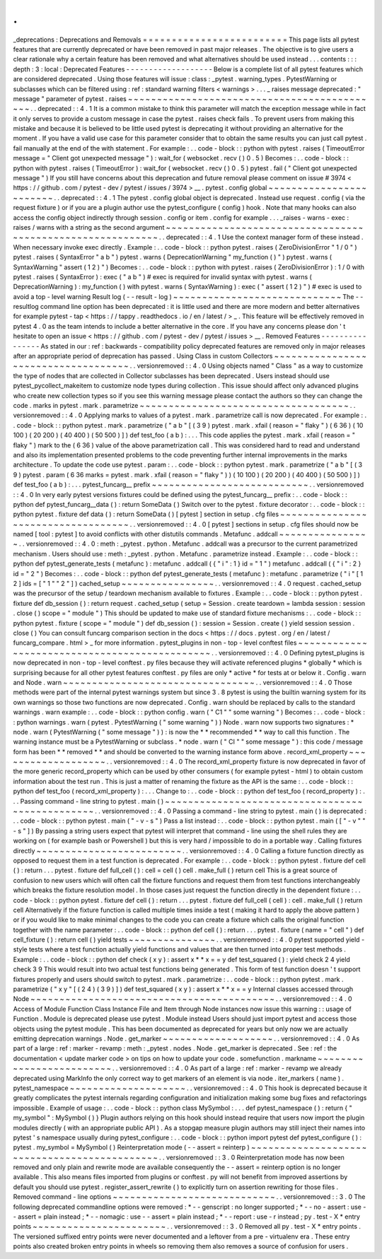 .
.
_deprecations
:
Deprecations
and
Removals
=
=
=
=
=
=
=
=
=
=
=
=
=
=
=
=
=
=
=
=
=
=
=
=
=
This
page
lists
all
pytest
features
that
are
currently
deprecated
or
have
been
removed
in
past
major
releases
.
The
objective
is
to
give
users
a
clear
rationale
why
a
certain
feature
has
been
removed
and
what
alternatives
should
be
used
instead
.
.
.
contents
:
:
:
depth
:
3
:
local
:
Deprecated
Features
-
-
-
-
-
-
-
-
-
-
-
-
-
-
-
-
-
-
-
Below
is
a
complete
list
of
all
pytest
features
which
are
considered
deprecated
.
Using
those
features
will
issue
:
class
:
_pytest
.
warning_types
.
PytestWarning
or
subclasses
which
can
be
filtered
using
:
ref
:
standard
warning
filters
<
warnings
>
.
.
.
_
raises
message
deprecated
:
"
message
"
parameter
of
pytest
.
raises
~
~
~
~
~
~
~
~
~
~
~
~
~
~
~
~
~
~
~
~
~
~
~
~
~
~
~
~
~
~
~
~
~
~
~
~
~
~
~
~
~
~
~
~
.
.
deprecated
:
:
4
.
1
It
is
a
common
mistake
to
think
this
parameter
will
match
the
exception
message
while
in
fact
it
only
serves
to
provide
a
custom
message
in
case
the
pytest
.
raises
check
fails
.
To
prevent
users
from
making
this
mistake
and
because
it
is
believed
to
be
little
used
pytest
is
deprecating
it
without
providing
an
alternative
for
the
moment
.
If
you
have
a
valid
use
case
for
this
parameter
consider
that
to
obtain
the
same
results
you
can
just
call
pytest
.
fail
manually
at
the
end
of
the
with
statement
.
For
example
:
.
.
code
-
block
:
:
python
with
pytest
.
raises
(
TimeoutError
message
=
"
Client
got
unexpected
message
"
)
:
wait_for
(
websocket
.
recv
(
)
0
.
5
)
Becomes
:
.
.
code
-
block
:
:
python
with
pytest
.
raises
(
TimeoutError
)
:
wait_for
(
websocket
.
recv
(
)
0
.
5
)
pytest
.
fail
(
"
Client
got
unexpected
message
"
)
If
you
still
have
concerns
about
this
deprecation
and
future
removal
please
comment
on
issue
#
3974
<
https
:
/
/
github
.
com
/
pytest
-
dev
/
pytest
/
issues
/
3974
>
__
.
pytest
.
config
global
~
~
~
~
~
~
~
~
~
~
~
~
~
~
~
~
~
~
~
~
~
~
~
~
.
.
deprecated
:
:
4
.
1
The
pytest
.
config
global
object
is
deprecated
.
Instead
use
request
.
config
(
via
the
request
fixture
)
or
if
you
are
a
plugin
author
use
the
pytest_configure
(
config
)
hook
.
Note
that
many
hooks
can
also
access
the
config
object
indirectly
through
session
.
config
or
item
.
config
for
example
.
.
.
_raises
-
warns
-
exec
:
raises
/
warns
with
a
string
as
the
second
argument
~
~
~
~
~
~
~
~
~
~
~
~
~
~
~
~
~
~
~
~
~
~
~
~
~
~
~
~
~
~
~
~
~
~
~
~
~
~
~
~
~
~
~
~
~
~
~
~
~
~
~
~
~
~
~
~
~
~
~
.
.
deprecated
:
:
4
.
1
Use
the
context
manager
form
of
these
instead
.
When
necessary
invoke
exec
directly
.
Example
:
.
.
code
-
block
:
:
python
pytest
.
raises
(
ZeroDivisionError
"
1
/
0
"
)
pytest
.
raises
(
SyntaxError
"
a
b
"
)
pytest
.
warns
(
DeprecationWarning
"
my_function
(
)
"
)
pytest
.
warns
(
SyntaxWarning
"
assert
(
1
2
)
"
)
Becomes
:
.
.
code
-
block
:
:
python
with
pytest
.
raises
(
ZeroDivisionError
)
:
1
/
0
with
pytest
.
raises
(
SyntaxError
)
:
exec
(
"
a
b
"
)
#
exec
is
required
for
invalid
syntax
with
pytest
.
warns
(
DeprecationWarning
)
:
my_function
(
)
with
pytest
.
warns
(
SyntaxWarning
)
:
exec
(
"
assert
(
1
2
)
"
)
#
exec
is
used
to
avoid
a
top
-
level
warning
Result
log
(
-
-
result
-
log
)
~
~
~
~
~
~
~
~
~
~
~
~
~
~
~
~
~
~
~
~
~
~
~
~
~
~
~
~
~
The
-
-
resultlog
command
line
option
has
been
deprecated
:
it
is
little
used
and
there
are
more
modern
and
better
alternatives
for
example
pytest
-
tap
<
https
:
/
/
tappy
.
readthedocs
.
io
/
en
/
latest
/
>
_
.
This
feature
will
be
effectively
removed
in
pytest
4
.
0
as
the
team
intends
to
include
a
better
alternative
in
the
core
.
If
you
have
any
concerns
please
don
'
t
hesitate
to
open
an
issue
<
https
:
/
/
github
.
com
/
pytest
-
dev
/
pytest
/
issues
>
__
.
Removed
Features
-
-
-
-
-
-
-
-
-
-
-
-
-
-
-
-
As
stated
in
our
:
ref
:
backwards
-
compatibility
policy
deprecated
features
are
removed
only
in
major
releases
after
an
appropriate
period
of
deprecation
has
passed
.
Using
Class
in
custom
Collectors
~
~
~
~
~
~
~
~
~
~
~
~
~
~
~
~
~
~
~
~
~
~
~
~
~
~
~
~
~
~
~
~
~
~
~
~
.
.
versionremoved
:
:
4
.
0
Using
objects
named
"
Class
"
as
a
way
to
customize
the
type
of
nodes
that
are
collected
in
Collector
subclasses
has
been
deprecated
.
Users
instead
should
use
pytest_pycollect_makeitem
to
customize
node
types
during
collection
.
This
issue
should
affect
only
advanced
plugins
who
create
new
collection
types
so
if
you
see
this
warning
message
please
contact
the
authors
so
they
can
change
the
code
.
marks
in
pytest
.
mark
.
parametrize
~
~
~
~
~
~
~
~
~
~
~
~
~
~
~
~
~
~
~
~
~
~
~
~
~
~
~
~
~
~
~
~
~
~
~
~
.
.
versionremoved
:
:
4
.
0
Applying
marks
to
values
of
a
pytest
.
mark
.
parametrize
call
is
now
deprecated
.
For
example
:
.
.
code
-
block
:
:
python
pytest
.
mark
.
parametrize
(
"
a
b
"
[
(
3
9
)
pytest
.
mark
.
xfail
(
reason
=
"
flaky
"
)
(
6
36
)
(
10
100
)
(
20
200
)
(
40
400
)
(
50
500
)
]
)
def
test_foo
(
a
b
)
:
.
.
.
This
code
applies
the
pytest
.
mark
.
xfail
(
reason
=
"
flaky
"
)
mark
to
the
(
6
36
)
value
of
the
above
parametrization
call
.
This
was
considered
hard
to
read
and
understand
and
also
its
implementation
presented
problems
to
the
code
preventing
further
internal
improvements
in
the
marks
architecture
.
To
update
the
code
use
pytest
.
param
:
.
.
code
-
block
:
:
python
pytest
.
mark
.
parametrize
(
"
a
b
"
[
(
3
9
)
pytest
.
param
(
6
36
marks
=
pytest
.
mark
.
xfail
(
reason
=
"
flaky
"
)
)
(
10
100
)
(
20
200
)
(
40
400
)
(
50
500
)
]
)
def
test_foo
(
a
b
)
:
.
.
.
pytest_funcarg__
prefix
~
~
~
~
~
~
~
~
~
~
~
~
~
~
~
~
~
~
~
~
~
~
~
~
~
~
~
.
.
versionremoved
:
:
4
.
0
In
very
early
pytest
versions
fixtures
could
be
defined
using
the
pytest_funcarg__
prefix
:
.
.
code
-
block
:
:
python
def
pytest_funcarg__data
(
)
:
return
SomeData
(
)
Switch
over
to
the
pytest
.
fixture
decorator
:
.
.
code
-
block
:
:
python
pytest
.
fixture
def
data
(
)
:
return
SomeData
(
)
[
pytest
]
section
in
setup
.
cfg
files
~
~
~
~
~
~
~
~
~
~
~
~
~
~
~
~
~
~
~
~
~
~
~
~
~
~
~
~
~
~
~
~
~
~
~
.
.
versionremoved
:
:
4
.
0
[
pytest
]
sections
in
setup
.
cfg
files
should
now
be
named
[
tool
:
pytest
]
to
avoid
conflicts
with
other
distutils
commands
.
Metafunc
.
addcall
~
~
~
~
~
~
~
~
~
~
~
~
~
~
~
~
.
.
versionremoved
:
:
4
.
0
:
meth
:
_pytest
.
python
.
Metafunc
.
addcall
was
a
precursor
to
the
current
parametrized
mechanism
.
Users
should
use
:
meth
:
_pytest
.
python
.
Metafunc
.
parametrize
instead
.
Example
:
.
.
code
-
block
:
:
python
def
pytest_generate_tests
(
metafunc
)
:
metafunc
.
addcall
(
{
"
i
"
:
1
}
id
=
"
1
"
)
metafunc
.
addcall
(
{
"
i
"
:
2
}
id
=
"
2
"
)
Becomes
:
.
.
code
-
block
:
:
python
def
pytest_generate_tests
(
metafunc
)
:
metafunc
.
parametrize
(
"
i
"
[
1
2
]
ids
=
[
"
1
"
"
2
"
]
)
cached_setup
~
~
~
~
~
~
~
~
~
~
~
~
~
~
~
~
.
.
versionremoved
:
:
4
.
0
request
.
cached_setup
was
the
precursor
of
the
setup
/
teardown
mechanism
available
to
fixtures
.
Example
:
.
.
code
-
block
:
:
python
pytest
.
fixture
def
db_session
(
)
:
return
request
.
cached_setup
(
setup
=
Session
.
create
teardown
=
lambda
session
:
session
.
close
(
)
scope
=
"
module
"
)
This
should
be
updated
to
make
use
of
standard
fixture
mechanisms
:
.
.
code
-
block
:
:
python
pytest
.
fixture
(
scope
=
"
module
"
)
def
db_session
(
)
:
session
=
Session
.
create
(
)
yield
session
session
.
close
(
)
You
can
consult
funcarg
comparison
section
in
the
docs
<
https
:
/
/
docs
.
pytest
.
org
/
en
/
latest
/
funcarg_compare
.
html
>
_
for
more
information
.
pytest_plugins
in
non
-
top
-
level
conftest
files
~
~
~
~
~
~
~
~
~
~
~
~
~
~
~
~
~
~
~
~
~
~
~
~
~
~
~
~
~
~
~
~
~
~
~
~
~
~
~
~
~
~
~
~
~
~
.
.
versionremoved
:
:
4
.
0
Defining
pytest_plugins
is
now
deprecated
in
non
-
top
-
level
conftest
.
py
files
because
they
will
activate
referenced
plugins
*
globally
*
which
is
surprising
because
for
all
other
pytest
features
conftest
.
py
files
are
only
*
active
*
for
tests
at
or
below
it
.
Config
.
warn
and
Node
.
warn
~
~
~
~
~
~
~
~
~
~
~
~
~
~
~
~
~
~
~
~
~
~
~
~
~
~
~
~
~
~
~
~
~
.
.
versionremoved
:
:
4
.
0
Those
methods
were
part
of
the
internal
pytest
warnings
system
but
since
3
.
8
pytest
is
using
the
builtin
warning
system
for
its
own
warnings
so
those
two
functions
are
now
deprecated
.
Config
.
warn
should
be
replaced
by
calls
to
the
standard
warnings
.
warn
example
:
.
.
code
-
block
:
:
python
config
.
warn
(
"
C1
"
"
some
warning
"
)
Becomes
:
.
.
code
-
block
:
:
python
warnings
.
warn
(
pytest
.
PytestWarning
(
"
some
warning
"
)
)
Node
.
warn
now
supports
two
signatures
:
*
node
.
warn
(
PytestWarning
(
"
some
message
"
)
)
:
is
now
the
*
*
recommended
*
*
way
to
call
this
function
.
The
warning
instance
must
be
a
PytestWarning
or
subclass
.
*
node
.
warn
(
"
CI
"
"
some
message
"
)
:
this
code
/
message
form
has
been
*
*
removed
*
*
and
should
be
converted
to
the
warning
instance
form
above
.
record_xml_property
~
~
~
~
~
~
~
~
~
~
~
~
~
~
~
~
~
~
~
.
.
versionremoved
:
:
4
.
0
The
record_xml_property
fixture
is
now
deprecated
in
favor
of
the
more
generic
record_property
which
can
be
used
by
other
consumers
(
for
example
pytest
-
html
)
to
obtain
custom
information
about
the
test
run
.
This
is
just
a
matter
of
renaming
the
fixture
as
the
API
is
the
same
:
.
.
code
-
block
:
:
python
def
test_foo
(
record_xml_property
)
:
.
.
.
Change
to
:
.
.
code
-
block
:
:
python
def
test_foo
(
record_property
)
:
.
.
.
Passing
command
-
line
string
to
pytest
.
main
(
)
~
~
~
~
~
~
~
~
~
~
~
~
~
~
~
~
~
~
~
~
~
~
~
~
~
~
~
~
~
~
~
~
~
~
~
~
~
~
~
~
~
~
~
~
~
~
~
~
.
.
versionremoved
:
:
4
.
0
Passing
a
command
-
line
string
to
pytest
.
main
(
)
is
deprecated
:
.
.
code
-
block
:
:
python
pytest
.
main
(
"
-
v
-
s
"
)
Pass
a
list
instead
:
.
.
code
-
block
:
:
python
pytest
.
main
(
[
"
-
v
"
"
-
s
"
]
)
By
passing
a
string
users
expect
that
pytest
will
interpret
that
command
-
line
using
the
shell
rules
they
are
working
on
(
for
example
bash
or
Powershell
)
but
this
is
very
hard
/
impossible
to
do
in
a
portable
way
.
Calling
fixtures
directly
~
~
~
~
~
~
~
~
~
~
~
~
~
~
~
~
~
~
~
~
~
~
~
~
~
.
.
versionremoved
:
:
4
.
0
Calling
a
fixture
function
directly
as
opposed
to
request
them
in
a
test
function
is
deprecated
.
For
example
:
.
.
code
-
block
:
:
python
pytest
.
fixture
def
cell
(
)
:
return
.
.
.
pytest
.
fixture
def
full_cell
(
)
:
cell
=
cell
(
)
cell
.
make_full
(
)
return
cell
This
is
a
great
source
of
confusion
to
new
users
which
will
often
call
the
fixture
functions
and
request
them
from
test
functions
interchangeably
which
breaks
the
fixture
resolution
model
.
In
those
cases
just
request
the
function
directly
in
the
dependent
fixture
:
.
.
code
-
block
:
:
python
pytest
.
fixture
def
cell
(
)
:
return
.
.
.
pytest
.
fixture
def
full_cell
(
cell
)
:
cell
.
make_full
(
)
return
cell
Alternatively
if
the
fixture
function
is
called
multiple
times
inside
a
test
(
making
it
hard
to
apply
the
above
pattern
)
or
if
you
would
like
to
make
minimal
changes
to
the
code
you
can
create
a
fixture
which
calls
the
original
function
together
with
the
name
parameter
:
.
.
code
-
block
:
:
python
def
cell
(
)
:
return
.
.
.
pytest
.
fixture
(
name
=
"
cell
"
)
def
cell_fixture
(
)
:
return
cell
(
)
yield
tests
~
~
~
~
~
~
~
~
~
~
~
~
~
~
~
.
.
versionremoved
:
:
4
.
0
pytest
supported
yield
-
style
tests
where
a
test
function
actually
yield
functions
and
values
that
are
then
turned
into
proper
test
methods
.
Example
:
.
.
code
-
block
:
:
python
def
check
(
x
y
)
:
assert
x
*
*
x
=
=
y
def
test_squared
(
)
:
yield
check
2
4
yield
check
3
9
This
would
result
into
two
actual
test
functions
being
generated
.
This
form
of
test
function
doesn
'
t
support
fixtures
properly
and
users
should
switch
to
pytest
.
mark
.
parametrize
:
.
.
code
-
block
:
:
python
pytest
.
mark
.
parametrize
(
"
x
y
"
[
(
2
4
)
(
3
9
)
]
)
def
test_squared
(
x
y
)
:
assert
x
*
*
x
=
=
y
Internal
classes
accessed
through
Node
~
~
~
~
~
~
~
~
~
~
~
~
~
~
~
~
~
~
~
~
~
~
~
~
~
~
~
~
~
~
~
~
~
~
~
~
~
~
~
~
~
~
.
.
versionremoved
:
:
4
.
0
Access
of
Module
Function
Class
Instance
File
and
Item
through
Node
instances
now
issue
this
warning
:
:
usage
of
Function
.
Module
is
deprecated
please
use
pytest
.
Module
instead
Users
should
just
import
pytest
and
access
those
objects
using
the
pytest
module
.
This
has
been
documented
as
deprecated
for
years
but
only
now
we
are
actually
emitting
deprecation
warnings
.
Node
.
get_marker
~
~
~
~
~
~
~
~
~
~
~
~
~
~
~
~
~
~
~
.
.
versionremoved
:
:
4
.
0
As
part
of
a
large
:
ref
:
marker
-
revamp
:
meth
:
_pytest
.
nodes
.
Node
.
get_marker
is
deprecated
.
See
:
ref
:
the
documentation
<
update
marker
code
>
on
tips
on
how
to
update
your
code
.
somefunction
.
markname
~
~
~
~
~
~
~
~
~
~
~
~
~
~
~
~
~
~
~
~
~
~
~
~
~
.
.
versionremoved
:
:
4
.
0
As
part
of
a
large
:
ref
:
marker
-
revamp
we
already
deprecated
using
MarkInfo
the
only
correct
way
to
get
markers
of
an
element
is
via
node
.
iter_markers
(
name
)
.
pytest_namespace
~
~
~
~
~
~
~
~
~
~
~
~
~
~
~
~
~
~
~
~
.
.
versionremoved
:
:
4
.
0
This
hook
is
deprecated
because
it
greatly
complicates
the
pytest
internals
regarding
configuration
and
initialization
making
some
bug
fixes
and
refactorings
impossible
.
Example
of
usage
:
.
.
code
-
block
:
:
python
class
MySymbol
:
.
.
.
def
pytest_namespace
(
)
:
return
{
"
my_symbol
"
:
MySymbol
(
)
}
Plugin
authors
relying
on
this
hook
should
instead
require
that
users
now
import
the
plugin
modules
directly
(
with
an
appropriate
public
API
)
.
As
a
stopgap
measure
plugin
authors
may
still
inject
their
names
into
pytest
'
s
namespace
usually
during
pytest_configure
:
.
.
code
-
block
:
:
python
import
pytest
def
pytest_configure
(
)
:
pytest
.
my_symbol
=
MySymbol
(
)
Reinterpretation
mode
(
-
-
assert
=
reinterp
)
~
~
~
~
~
~
~
~
~
~
~
~
~
~
~
~
~
~
~
~
~
~
~
~
~
~
~
~
~
~
~
~
~
~
~
~
~
~
~
~
~
~
~
~
~
.
.
versionremoved
:
:
3
.
0
Reinterpretation
mode
has
now
been
removed
and
only
plain
and
rewrite
mode
are
available
consequently
the
-
-
assert
=
reinterp
option
is
no
longer
available
.
This
also
means
files
imported
from
plugins
or
conftest
.
py
will
not
benefit
from
improved
assertions
by
default
you
should
use
pytest
.
register_assert_rewrite
(
)
to
explicitly
turn
on
assertion
rewriting
for
those
files
.
Removed
command
-
line
options
~
~
~
~
~
~
~
~
~
~
~
~
~
~
~
~
~
~
~
~
~
~
~
~
~
~
~
~
.
.
versionremoved
:
:
3
.
0
The
following
deprecated
commandline
options
were
removed
:
*
-
-
genscript
:
no
longer
supported
;
*
-
-
no
-
assert
:
use
-
-
assert
=
plain
instead
;
*
-
-
nomagic
:
use
-
-
assert
=
plain
instead
;
*
-
-
report
:
use
-
r
instead
;
py
.
test
-
X
*
entry
points
~
~
~
~
~
~
~
~
~
~
~
~
~
~
~
~
~
~
~
~
~
~
~
.
.
versionremoved
:
:
3
.
0
Removed
all
py
.
test
-
X
*
entry
points
.
The
versioned
suffixed
entry
points
were
never
documented
and
a
leftover
from
a
pre
-
virtualenv
era
.
These
entry
points
also
created
broken
entry
points
in
wheels
so
removing
them
also
removes
a
source
of
confusion
for
users
.
